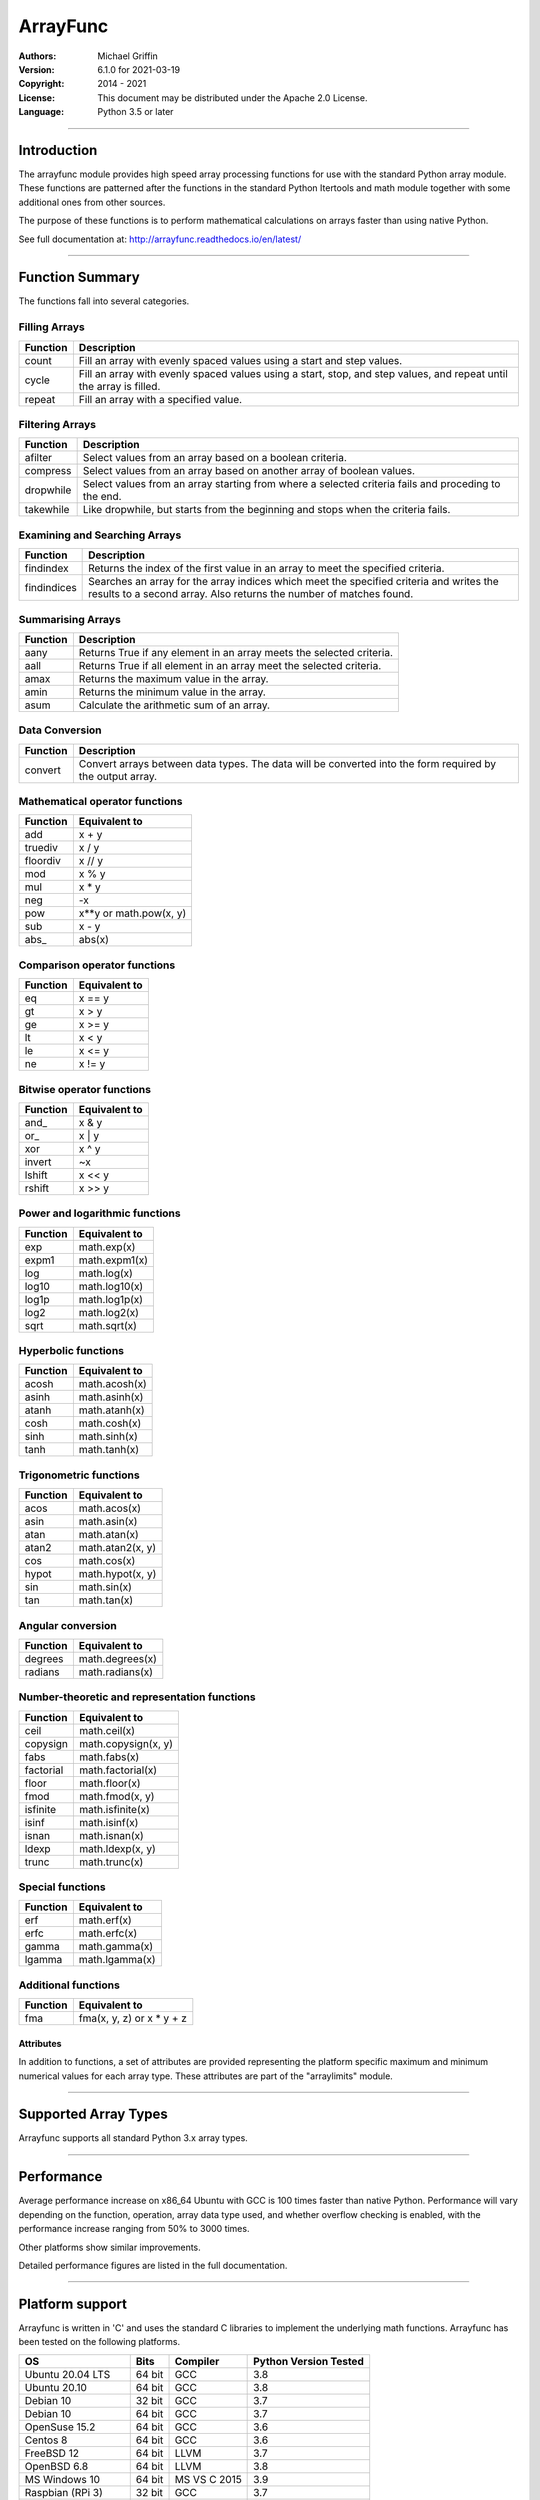 =========
ArrayFunc
=========

:Authors:
    Michael Griffin

:Version: 6.1.0 for 2021-03-19
:Copyright: 2014 - 2021
:License: This document may be distributed under the Apache 2.0 License.
:Language: Python 3.5 or later

---------------------------------------------------------------------

Introduction
============

The arrayfunc module provides high speed array processing functions for use with
the standard Python array module. These functions are patterned after the
functions in the standard Python Itertools and math module together with some 
additional ones from other sources.

The purpose of these functions is to perform mathematical calculations on arrays
faster than using native Python.

See full documentation at: http://arrayfunc.readthedocs.io/en/latest/

---------------------------------------------------------------------

Function Summary
================


The functions fall into several categories.

Filling Arrays
--------------

========= ======================================================================
Function    Description
========= ======================================================================
count      Fill an array with evenly spaced values using a start and step 
           values.
cycle      Fill an array with evenly spaced values using a start, stop, and step 
           values, and repeat until the array is filled.
repeat     Fill an array with a specified value.
========= ======================================================================


Filtering Arrays
----------------

============== =================================================================
Function         Description
============== =================================================================
afilter         Select values from an array based on a boolean criteria.
compress        Select values from an array based on another array of boolean
                values.
dropwhile       Select values from an array starting from where a selected 
                criteria fails and proceding to the end.
takewhile       Like dropwhile, but starts from the beginning and stops when the
                criteria fails.
============== =================================================================


Examining and Searching Arrays
------------------------------

============== =================================================================
Function         Description
============== =================================================================
findindex       Returns the index of the first value in an array to meet the
                specified criteria.
findindices     Searches an array for the array indices which meet the specified 
                criteria and writes the results to a second array. Also returns
                the number of matches found.
============== =================================================================


Summarising Arrays
------------------

============== =================================================================
Function         Description
============== =================================================================
aany            Returns True if any element in an array meets the selected
                criteria.
aall            Returns True if all element in an array meet the selected
                criteria.
amax            Returns the maximum value in the array.
amin            Returns the minimum value in the array.
asum            Calculate the arithmetic sum of an array.
============== =================================================================


Data Conversion
---------------

========= ======================================================================
Function   Description
========= ======================================================================
convert    Convert arrays between data types. The data will be converted into
           the form required by the output array.
========= ======================================================================


Mathematical operator functions
-------------------------------


=========== ===============================================
  Function              Equivalent to
=========== ===============================================
        add x + y
    truediv x / y
   floordiv x // y
        mod x % y
        mul x * y
        neg -x
        pow x**y or math.pow(x, y)
        sub x - y
      abs\_ abs(x)
=========== ===============================================

Comparison operator functions
-----------------------------


=========== ===============================================
  Function              Equivalent to
=========== ===============================================
         eq x == y
         gt x > y
         ge x >= y
         lt x < y
         le x <= y
         ne x != y
=========== ===============================================

Bitwise operator functions
--------------------------


=========== ===============================================
  Function              Equivalent to
=========== ===============================================
      and\_ x & y
       or\_ x | y
        xor x ^ y
     invert ~x
     lshift x << y
     rshift x >> y
=========== ===============================================

Power and logarithmic functions
-------------------------------


=========== ===============================================
  Function              Equivalent to
=========== ===============================================
        exp math.exp(x)
      expm1 math.expm1(x)
        log math.log(x)
      log10 math.log10(x)
      log1p math.log1p(x)
       log2 math.log2(x)
       sqrt math.sqrt(x)
=========== ===============================================

Hyperbolic functions
--------------------


=========== ===============================================
  Function              Equivalent to
=========== ===============================================
      acosh math.acosh(x)
      asinh math.asinh(x)
      atanh math.atanh(x)
       cosh math.cosh(x)
       sinh math.sinh(x)
       tanh math.tanh(x)
=========== ===============================================

Trigonometric functions
-----------------------


=========== ===============================================
  Function              Equivalent to
=========== ===============================================
       acos math.acos(x)
       asin math.asin(x)
       atan math.atan(x)
      atan2 math.atan2(x, y)
        cos math.cos(x)
      hypot math.hypot(x, y)
        sin math.sin(x)
        tan math.tan(x)
=========== ===============================================

Angular conversion
------------------


=========== ===============================================
  Function              Equivalent to
=========== ===============================================
    degrees math.degrees(x)
    radians math.radians(x)
=========== ===============================================

Number-theoretic and representation functions
---------------------------------------------


=========== ===============================================
  Function              Equivalent to
=========== ===============================================
       ceil math.ceil(x)
   copysign math.copysign(x, y)
       fabs math.fabs(x)
  factorial math.factorial(x)
      floor math.floor(x)
       fmod math.fmod(x, y)
   isfinite math.isfinite(x)
      isinf math.isinf(x)
      isnan math.isnan(x)
      ldexp math.ldexp(x, y)
      trunc math.trunc(x)
=========== ===============================================

Special functions
-----------------


=========== ===============================================
  Function              Equivalent to
=========== ===============================================
        erf math.erf(x)
       erfc math.erfc(x)
      gamma math.gamma(x)
     lgamma math.lgamma(x)
=========== ===============================================

Additional functions
--------------------


=========== ===============================================
  Function              Equivalent to
=========== ===============================================
        fma fma(x, y, z) or x * y + z
=========== ===============================================


Attributes
__________

In addition to functions, a set of attributes are provided representing the 
platform specific maximum and minimum numerical values for each array type. 
These attributes are part of the "arraylimits" module.

---------------------------------------------------------------------

Supported Array Types
=====================

Arrayfunc supports all standard Python 3.x array types.


---------------------------------------------------------------------

Performance
===========

Average performance increase on x86_64 Ubuntu with GCC is 100 times faster 
than native Python. Performance will vary depending on the function, 
operation, array data type used, and whether overflow checking is enabled, 
with the performance increase ranging from 50% to 3000 times. 

Other platforms show similar improvements.

Detailed performance figures are listed in the full documentation.


---------------------------------------------------------------------

Platform support
================

Arrayfunc is written in 'C' and uses the standard C libraries to implement the 
underlying math functions. Arrayfunc has been tested on the following platforms.

===================== ========  =============== =========================
OS                      Bits      Compiler        Python Version Tested
===================== ========  =============== =========================
Ubuntu 20.04 LTS       64 bit    GCC               3.8
Ubuntu 20.10           64 bit    GCC               3.8
Debian 10              32 bit    GCC               3.7
Debian 10              64 bit    GCC               3.7
OpenSuse 15.2          64 bit    GCC               3.6
Centos 8               64 bit    GCC               3.6
FreeBSD 12             64 bit    LLVM              3.7
OpenBSD 6.8            64 bit    LLVM              3.8
MS Windows 10          64 bit    MS VS C 2015      3.9
Raspbian (RPi 3)       32 bit    GCC               3.7
Ubuntu 20.04 (RPi 4)   64 bit    GCC               3.8
===================== ========  =============== =========================

* The Raspbian (RPi 3) tests were conducted on a Raspberry Pi 3 ARM CPU running
  in 32 bit mode. 
* The Ubuntu ARM tests were conducted on a Raspberry Pi 4 ARM CPU running in
  64 bit mode.
* All others were conducted using VMs running on x86 hardware. 

---------------------------------------------------------------------

Installation
============

Please note that this is a Python 3 package. To install using Pip, you will 
need (with Debian package in brackets):

* The appropriate C compiler and header files (gcc and build-essential).
* The Python3 development headers (python3-dev).
* Pip3 together with the corresponding Setuptools (python3-pip).

example::

	# Install from PyPI.
	pip3 install arrayfunc
	# Install from a local copy of the source package (Linux).
	pip3 install --no-index --find-links=. arrayfunc
	# Install a local package as a user package.
	pip3 install --user --no-index --find-links=. arrayfunc
	# Windows, FreeBSD, and OpenBSD seems to use "pip" instead 
	# of "pip3" for some reason.
	pip install arrayfunc


Newer versions of OpenBSD and FreeBSD will not install this package correctly 
when running setup.py directly. Use pip to install, even for local package
installs. Testing of this package has been changed to use only pip (or pip3)
in order to provide a common testing method for all platforms. Testing using
setup.py directly is no longer done.


---------------------------------------------------------------------

Release History
===============
* 6.1.0 - Changed convguardbands to narrow -ve guard bands by 1 to handle 
          LLVM warning. Changed setup.py to detect Raspberry Pi 4 and set the 
          compiler args accordingly. Added support for Pi 4. Dropped testing 
          of 64 bit mode on Pi 3. 
* 6.0.1 - Documentation updated to reflect testing with the release version
          of Ubuntu 20.04 ARM (Rasberry Pi), Ubuntu 2010 (x86-64), OpenBSD 6.8,
          and Python 3.9 on Windows. No code changes and no change in version 
          number.
* 6.0.0 - Documentation updated to reflect testing with the release version
          of Ubuntu 20.04. No code changes and no change in version number.
* 6.0.0 - Added SIMD support for ARMv8 AARCH64. This is 64 bit ARM on a
          Raspberry Pi3 when running 64 bit Ubuntu. Raspbian is 32 bit only
          and has 64 bit SIMD vectors. 64 bit ARM has 128 bit SIMD vectors
          and so offers improved performance.
* 5.1.1 - Updated and improved help documentation. Also updated test
          platforms and retested.
* 5.1.0 - This is a bug fix release only, centred around SIMD issues on
          x86-64 with GCC. In a previous release some of the x86-64 SIMD 
          code had been changed to take advantage of a sort of assisted
          auto-vectorisation present in GCC. However, certain operations
          on certain integer sizes with certain array types will cause 
          GCC to generate incorrect x86 SIMD operations, producting 
          integer overflow. The functions known to be affected are aall, 
          aany, findindex (B, H, I arrays), eq, ge, gt, le, lt, ne (B, 
          H, I arrays), and rshift (h, i arrays). ARM was not affected. 
          All auto-vectorisation, where used, has been changed back to 
          manually generated SIMD operations for both x86 and ARM. 
          Rshift no longer uses SIMD  operations for b, B, h, or i 
          arrays on x86. Lshift no longer  supports SIMD operations on 
          b or B arrays on x86. Add and sub no longer use SIMD for B, H,
          and I arrays on x86. Mul no longer uses SIMD on x86 for any
          array types. Where SIMD functionality has been removed on x86, 
          it of course is still supported through normal portable CPU 
          instructions. ARM SIMD support was not affected by these
          changes. Lost SIMD acceleration will be returned to x86 in a
          later release where possible after the necessary research has
          been conducted. Unit tests have been updated to cover a 
          greater range of integer values to test for this problem. 
          Platforms using compilers other than GCC were not affected by 
          this, as they did not use SIMD anyway. The main effect of this
          present change is that some calculations may be slower for
          some array types. The problem with GCC generating incorrect
          SIMD instructions in some circumstances is apparently a known 
          (but obscure) issue. This will be avoided in future releases
          by sticking with manual SIMD built-ins. Some source code files 
          have updated date stamps in this release but no substantive 
          code changes due to the template system used to auto-generate 
          code.
* 5.0.0 - The main focus of this release has been adding SIMD 
          acceleration support to the ARMv7 platform  (e.g. Raspberry 
          Pi 3). Also added SIMD support to 'lshift' and 'rshift' on
          x86-64 and ARM. Changed arrayparamsbase to fix compiler 
          warning on newer versions of GCC, but no change in actual
          operation. Updated supported OS versions tested, and added
          OpenBSD to supported platform list.
* 4.3.1 - Numerous performance inprovements through the use of SIMD
          acceleration in many functions. See the documentation to
          see which functions are affected. Restrictions on the use of 
          non-finite data in parameters has been relaxed where possible. 
          Repeat now allows non-finite data as fill values. For 
          findindices, if no matches are found the result code is now 
          0 (zero) instead of -1.
* 4.2.0 - Added fma function. This has no equivalent in the Python 
          standard library but is equivalent to x * y + z. Also changed
          list of supported platforms to update FreeBSD to version 12
          and added Centos 7.
* 4.1.0 - Added isfinite function.
* 4.0.1 - Repeat upload to synchronise source and Windows binary "wheel"
          version. PyPI was not happy with the previous attempt. 
* 4.0.0 - Major revision with many changes. Amap, starmap, and acalc were 
          replaced with new individual functions. This change was made to 
          provides a simpler and more consistent interface which is tailored to
          the individual function rather than attempting to make one parameter 
          format fit all. The "disovfl" parameter has been named to "matherrors" 
          in order to better reflect that it encompasses more than just integer
          overflow. Support for the "bytes" type has been removed. The Raspberry
          Pi has been added as a supported platform.
* 3.1.0 - Added log2 to amap, amapi, and acalc.
* 3.0.0 - Changed package format to "Wheel" files. No functional changes.
* 2.1.1 - Fixed missing header files in PyPI package. No functional changes.
* 2.0.0 - Many changes. Updated MS Windows support to 3.6 and latest compiler.
          This in turn brought the Windows version up to feature parity with
          the other versions. Changed supported MS Windows version from 32 bit
          to 64 bit. Added SIMD support for some functions which provided a 
          significant performance for those affected. Updated supported versions
          of Debian and FreeBSD to current releases.
* 1.1.0 - Added support for math constants math.pi and math.e.
* 1.0.0 - First release.
